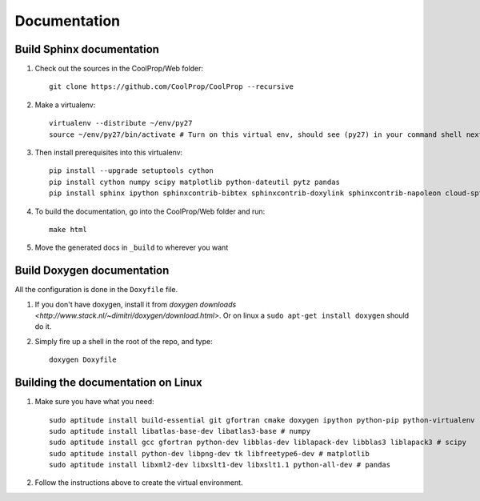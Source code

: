 .. _developer_documentation:

*************
Documentation
*************

Build Sphinx documentation
--------------------------

1. Check out the sources in the CoolProp/Web folder::

    git clone https://github.com/CoolProp/CoolProp --recursive

2. Make a virtualenv::

    virtualenv --distribute ~/env/py27
    source ~/env/py27/bin/activate # Turn on this virtual env, should see (py27) in your command shell next to the prompt to tell you that environment is active

3. Then install prerequisites into this virtualenv::
  
    pip install --upgrade setuptools cython
    pip install cython numpy scipy matplotlib python-dateutil pytz pandas
    pip install sphinx ipython sphinxcontrib-bibtex sphinxcontrib-doxylink sphinxcontrib-napoleon cloud-sptheme


4. To build the documentation, go into the CoolProp/Web folder and run::

    make html
    
5. Move the generated docs in ``_build`` to wherever you want

  
Build Doxygen documentation
---------------------------

All the configuration is done in the ``Doxyfile`` file.

1. If you don't have doxygen, install it from `doxygen downloads <http://www.stack.nl/~dimitri/doxygen/download.html>`.  Or on linux a ``sudo apt-get install doxygen`` should do it.

2. Simply fire up a shell in the root of the repo, and type::

    doxygen Doxyfile
  

Building the documentation on Linux
-----------------------------------

1. Make sure you have what you need::

    sudo aptitude install build-essential git gfortran cmake doxygen ipython python-pip python-virtualenv
    sudo aptitude install libatlas-base-dev libatlas3-base # numpy
    sudo aptitude install gcc gfortran python-dev libblas-dev liblapack-dev libblas3 liblapack3 # scipy
    sudo aptitude install python-dev libpng-dev tk libfreetype6-dev # matplotlib
    sudo aptitude install libxml2-dev libxslt1-dev libxslt1.1 python-all-dev # pandas
    
2. Follow the instructions above to create the virtual environment.